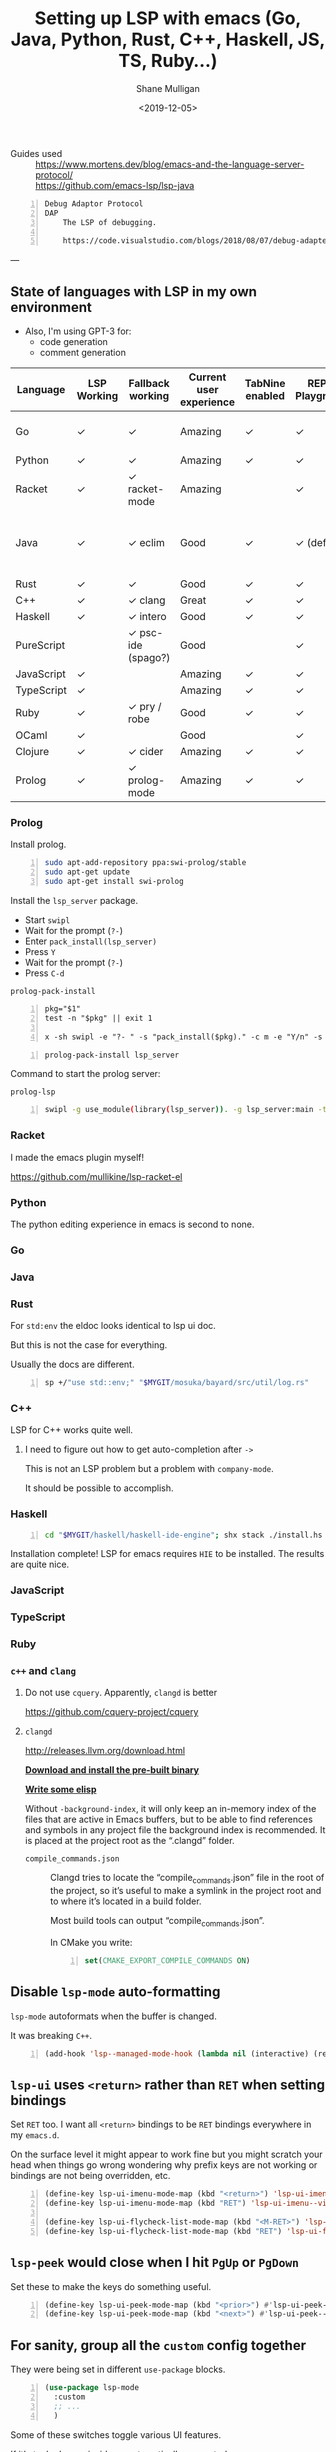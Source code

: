 #+LATEX_HEADER: \usepackage[margin=0.5in]{geometry}
#+OPTIONS: toc:nil

#+HUGO_BASE_DIR: /home/shane/var/smulliga/source/git/semiosis/semiosis-hugo
#+HUGO_SECTION: ./posts

#+OPTIONS: tex:t

#+TITLE: Setting up LSP with emacs (Go, Java, Python, Rust, C++, Haskell, JS, TS, Ruby...)
#+DATE: <2019-12-05>
#+AUTHOR: Shane Mulligan
#+KEYWORDS: emacs LSP cpp rust python tooling hydra

# #+DATE: <2019-10-30>

+ Guides used :: https://www.mortens.dev/blog/emacs-and-the-language-server-protocol/ \\
  https://github.com/emacs-lsp/lsp-java

#+BEGIN_SRC text -n :async :results verbatim code
  Debug Adaptor Protocol
  DAP
      The LSP of debugging.
  
      https://code.visualstudio.com/blogs/2018/08/07/debug-adapter-protocol-website
#+END_SRC

---

** State of languages with LSP in my own environment
- Also, I'm using GPT-3 for:
  - code generation
  - comment generation

| Language   | LSP Working | Fallback working   | Current user experience | TabNine enabled | REPL / Playground | DAP (debug) Working | Static analysis | Complaints                               | Custom LSP improvements                                    |
|------------+-------------+--------------------+-------------------------+-----------------+-------------------+---------------------+-----------------+------------------------------------------+------------------------------------------------------------|
| Go         | ✓           | ✓                  | Amazing                 | ✓               | ✓                 |                     | ✓               | Go toolchain changes too quickly         |                                                            |
| Python     | ✓           | ✓                  | Amazing                 | ✓               | ✓                 | ✓                   | ✓               |                                          |                                                            |
| Racket     | ✓           | ✓ racket-mode      | Amazing                 |                 | ✓                 |                     | ✓               |                                          |                                                            |
| Java       | ✓           | ✓ eclim            | Good                    | ✓               | ✓ (default)       | ✓                   | ✓               | A little slow. Documentation doesn't fit | Capture documentation from eldoc. Full edit on doc buffer. |
| Rust       | ✓           | ✓                  | Good                    | ✓               | ✓                 |                     | ✓               |                                          |                                                            |
| C++        | ✓           | ✓ clang            | Great                   | ✓               | ✓                 |                     | ✓               |                                          |                                                            |
| Haskell    | ✓           | ✓ intero           | Good                    | ✓               | ✓                 |                     | ✓               |                                          |                                                            |
| PureScript |             | ✓ psc-ide (spago?) | Good                    |                 | ✓                 |                     |                 |                                          |                                                            |
| JavaScript | ✓           |                    | Amazing                 | ✓               | ✓                 |                     |                 |                                          |                                                            |
| TypeScript | ✓           |                    | Amazing                 | ✓               | ✓                 |                     |                 |                                          |                                                            |
| Ruby       | ✓           | ✓ pry / robe       | Good                    | ✓               | ✓                 |                     | ✓               |                                          |                                                            |
| OCaml      | ✓           |                    | Good                    |                 | ✓                 |                     | ✓               |                                          |                                                            |
| Clojure    | ✓           | ✓ cider            | Amazing                 | ✓               | ✓                 |                     | ✓               |                                          |                                                            |
| Prolog     | ✓           | ✓ prolog-mode      | Amazing                 | ✓               | ✓                 |                     | ✓               |                                          |                                                            |

*** Prolog
Install prolog.

#+BEGIN_SRC bash -n :i bash :async :results verbatim code
  sudo apt-add-repository ppa:swi-prolog/stable
  sudo apt-get update
  sudo apt-get install swi-prolog
#+END_SRC

Install the =lsp_server= package.

- Start =swipl=
- Wait for the prompt (=?-=)
- Enter =pack_install(lsp_server)=
- Press =Y=
- Wait for the prompt (=?-=)
- Press =C-d=

=prolog-pack-install=
#+BEGIN_SRC bnf -n :async :results verbatim code
  pkg="$1"
  test -n "$pkg" || exit 1
  
  x -sh swipl -e "?- " -s "pack_install($pkg)." -c m -e "Y/n" -s Y -e "Create directory" -c m -e "?- " -c d -i
#+END_SRC

#+BEGIN_SRC bash -n :i bash :async :results verbatim code
  prolog-pack-install lsp_server
#+END_SRC

Command to start the prolog server:

=prolog-lsp=
#+BEGIN_SRC bash -n :i bash :async :results verbatim code
  swipl -g use_module(library(lsp_server)). -g lsp_server:main -t halt -- stdio
#+END_SRC

*** Racket
I made the emacs plugin myself!

https://github.com/mullikine/lsp-racket-el

#+BEGIN_EXPORT html
<a title="asciinema recording" href="https://asciinema.org/a/y3PaPaOClZEBcUZA3XScNtXPL" target="_blank"><img alt="asciinema recording" src="https://asciinema.org/a/y3PaPaOClZEBcUZA3XScNtXPL.svg" /></a>
#+END_EXPORT

*** Python
The python editing experience in emacs is second to none.

#+BEGIN_EXPORT html
<a title="asciinema recording" href="https://asciinema.org/a/0dgW1uTEap2ROGDvEsjlXwi3J" target="_blank"><img alt="asciinema recording" src="https://asciinema.org/a/0dgW1uTEap2ROGDvEsjlXwi3J.svg" /></a>
#+END_EXPORT

*** Go
#+BEGIN_EXPORT html
<a title="asciinema recording" href="https://asciinema.org/a/LE7erREtVHLMaI0cCKNOj1h5c" target="_blank"><img alt="asciinema recording" src="https://asciinema.org/a/LE7erREtVHLMaI0cCKNOj1h5c.svg" /></a>
#+END_EXPORT

*** Java
#+BEGIN_EXPORT html
<a title="asciinema recording" href="https://asciinema.org/a/i89DxN0P786IvjFpWwLXjodpz" target="_blank"><img alt="asciinema recording" src="https://asciinema.org/a/i89DxN0P786IvjFpWwLXjodpz.svg" /></a>
#+END_EXPORT

*** Rust
For =std:env= the eldoc looks identical to lsp
ui doc.

But this is not the case for everything.

Usually the docs are different.

#+BEGIN_SRC sh -n :sph bash :async :results none
  sp +/"use std::env;" "$MYGIT/mosuka/bayard/src/util/log.rs"
#+END_SRC

#+BEGIN_EXPORT html
<a title="asciinema recording" href="https://asciinema.org/a/0jXz47NyBa7TdmVVe9kb9oPIL" target="_blank"><img alt="asciinema recording" src="https://asciinema.org/a/0jXz47NyBa7TdmVVe9kb9oPIL.svg" /></a>
#+END_EXPORT

*** C++
LSP for C++ works quite well.

#+BEGIN_EXPORT html
<a title="asciinema recording" href="https://asciinema.org/a/ALx6GoyRapW0MrHZbvU9M8z95" target="_blank"><img alt="asciinema recording" src="https://asciinema.org/a/ALx6GoyRapW0MrHZbvU9M8z95.svg" /></a>
#+END_EXPORT

**** I need to figure out how to get auto-completion after =->=
This is not an LSP problem but a problem with =company-mode=.

It should be possible to accomplish.

*** Haskell
#+BEGIN_SRC sh -n :sps bash :async :results none
  cd "$MYGIT/haskell/haskell-ide-engine"; shx stack ./install.hs hie-8.6.4
#+END_SRC

Installation complete! LSP for emacs requires
=HIE= to be installed. The results are quite
nice.

#+BEGIN_EXPORT html
<a title="asciinema recording" href="https://asciinema.org/a/StPWXED28BqyYZo2f5plXEmQr" target="_blank"><img alt="asciinema recording" src="https://asciinema.org/a/StPWXED28BqyYZo2f5plXEmQr.svg" /></a>
#+END_EXPORT

*** JavaScript
#+BEGIN_EXPORT html
<a title="asciinema recording" href="https://asciinema.org/a/Kur7UOJ881rOioWCNRRCzlVY2" target="_blank"><img alt="asciinema recording" src="https://asciinema.org/a/Kur7UOJ881rOioWCNRRCzlVY2.svg" /></a>
#+END_EXPORT

*** TypeScript
#+BEGIN_EXPORT html
<a title="asciinema recording" href="https://asciinema.org/a/WKUsKTPwUjQvByaytrb3dox4M" target="_blank"><img alt="asciinema recording" src="https://asciinema.org/a/WKUsKTPwUjQvByaytrb3dox4M.svg" /></a>
#+END_EXPORT

*** Ruby
#+BEGIN_EXPORT html
<a title="asciinema recording" href="https://asciinema.org/a/WkFmVTqUu5gn2T07VT6Qo8w9m" target="_blank"><img alt="asciinema recording" src="https://asciinema.org/a/WkFmVTqUu5gn2T07VT6Qo8w9m.svg" /></a>
#+END_EXPORT

*** =c++= and =clang=
**** Do not use =cquery=. Apparently, =clangd= is better
https://github.com/cquery-project/cquery

**** =clangd=
http://releases.llvm.org/download.html

_*Download and install the pre-built binary*_

_*Write some elisp*_

Without =-background-index=, it will only keep
an in-memory index of the files that are
active in Emacs buffers, but to be able to
find references and symbols in any project
file the background index is recommended. It
is placed at the project root as the “.clangd”
folder.

+ =compile_commands.json= :: Clangd tries to locate the
    “compile_commands.json” file in the root of
    the project, so it’s useful to make a symlink in the
    project root and to where it’s located in
    a build folder.
    
    Most build tools can output
    “compile_commands.json”.
    
    In CMake you write:
    
    #+BEGIN_SRC cmake -n :async :results verbatim code
      set(CMAKE_EXPORT_COMPILE_COMMANDS ON)
    #+END_SRC

** Disable =lsp-mode= auto-formatting
=lsp-mode= autoformats when the buffer is changed.

It was breaking =C++=.

#+BEGIN_SRC emacs-lisp -n :async :results verbatim code
  (add-hook 'lsp--managed-mode-hook (lambda nil (interactive) (remove-hook 'post-self-insert-hook 'lsp--on-self-insert t)))
#+END_SRC

** =lsp-ui= uses =<return>= rather than =RET= when setting bindings
Set =RET= too. I want all =<return>= bindings
to be =RET= bindings everywhere in my
=emacs.d=.

On the surface level it might appear to work
fine but you might scratch your head when
things go wrong wondering why prefix keys are
not working or bindings are not being
overridden, etc.

#+BEGIN_SRC emacs-lisp -n :async :results verbatim code
  (define-key lsp-ui-imenu-mode-map (kbd "<return>") 'lsp-ui-imenu--view)
  (define-key lsp-ui-imenu-mode-map (kbd "RET") 'lsp-ui-imenu--view)
  
  (define-key lsp-ui-flycheck-list-mode-map (kbd "<M-RET>") 'lsp-ui-flycheck-list--visit)
  (define-key lsp-ui-flycheck-list-mode-map (kbd "RET") 'lsp-ui-flycheck-list--view)
#+END_SRC

** =lsp-peek= would close when I hit =PgUp= or =PgDown=
Set these to make the keys do something useful.

#+BEGIN_SRC emacs-lisp -n :async :results verbatim code
  (define-key lsp-ui-peek-mode-map (kbd "<prior>") #'lsp-ui-peek--select-prev-file)
  (define-key lsp-ui-peek-mode-map (kbd "<next>") #'lsp-ui-peek--select-next-file)
#+END_SRC

** For sanity, group all the =custom= config together
They were being set in different =use-package= blocks.

#+BEGIN_SRC emacs-lisp -n :async :results verbatim code
  (use-package lsp-mode
    :custom
    ;; ...
    )
#+END_SRC

Some of these switches toggle various UI
features.

If it's tucked away inside
an automatically generated =custom-set-
variables= somewhere, this could be confusing.

#+BEGIN_SRC emacs-lisp -n :async :results verbatim code
  (custom-set-variables
   ;; debug
   '(lsp-print-io t)
   '(lsp-trace t)
   '(lsp-print-performance t)
  
   ;; general
   '(lsp-auto-guess-root t)
   '(lsp-document-sync-method 'incremental) ;; none, full, incremental, or nil
   '(lsp-response-timeout 10)
  
   ;; (lsp-prefer-flymake t)
   '(lsp-prefer-flymake nil) ;; t(flymake), nil(lsp-ui), or :none
   ;; flymake is shit. do not use it
  
   ;; go-client
   '(lsp-clients-go-server-args '("--cache-style=always" "--diagnostics-style=onsave" "--format-style=goimports"))
  
   '(company-lsp-cache-candidates t) ;; auto, t(always using a cache), or nil
   '(company-lsp-async t)
   '(company-lsp-enable-recompletion t)
   '(company-lsp-enable-snippet t)
  
                                          ;top right docs
   '(lsp-ui-doc-enable t)
   '(lsp-ui-doc-header t)
   '(lsp-ui-doc-include-signature t)
   '(lsp-ui-doc-max-height 30)
   '(lsp-ui-doc-max-width 120)
   '(lsp-ui-doc-position (quote at-point))
   '(lsp-ui-doc-use-childframe t)
   
   ;; If this is true then you can't see the docs in terminal
   '(lsp-ui-doc-use-webkit nil)
   '(lsp-ui-flycheck-enable t)
   
   '(lsp-ui-imenu-enable t)
   '(lsp-ui-imenu-kind-position (quote top))
   '(lsp-ui-peek-enable t)
  
   '(lsp-ui-peek-fontify 'on-demand) ;; never, on-demand, or always
   '(lsp-ui-peek-list-width 50)
   '(lsp-ui-peek-peek-height 20)
   '(lsp-ui-sideline-code-actions-prefix "" t)
  
                                          ;inline right flush docs
   '(lsp-ui-sideline-enable t)
  
   '(lsp-ui-sideline-ignore-duplicate t)
   '(lsp-ui-sideline-show-code-actions t)
   '(lsp-ui-sideline-show-diagnostics t)
   '(lsp-ui-sideline-show-hover t)
   '(lsp-ui-sideline-show-symbol t))
#+END_SRC

** =handle.el=
If you want to use =handle.el= then do something like this.

#+BEGIN_SRC emacs-lisp -n :async :results verbatim code
  (define-key prog-mode-map (kbd "M-=") 'handle-repls)
  (define-key prog-mode-map (kbd "M-)") 'handle-assignments)
  (define-key prog-mode-map (kbd "M-*") 'handle-references)
  (define-key prog-mode-map (kbd "M-^") 'handle-errors)
  ;; This is reserved
  (define-key prog-mode-map (kbd "M-+") nil)
  (define-key prog-mode-map (kbd "M-_") nil)
  (define-key prog-mode-map (kbd "M-9") 'handle-docs)
  (define-key prog-mode-map (kbd "M-.") 'handle-godef)

  (define-key prog-mode-map (kbd "M-p") 'handle-prevdef)
  (define-key prog-mode-map (kbd "M-n") 'handle-nextdef)

  (define-key prog-mode-map (kbd "M-P") 'handle-preverr)
  (define-key prog-mode-map (kbd "M-N") 'handle-nexterr)

  (define-key prog-mode-map (kbd "M-l M-j M-w") 'handle-spellcorrect)
#+END_SRC

#+BEGIN_SRC emacs-lisp -n :async :results verbatim code
  (handle '(prog-mode)
          :complete '(indent-for-tab-command)
          :repls '()
          :formatters '(lsp-format-buffer)
          :docs '(
                  ;; lsp-ui-doc-show
                  my/doc-thing-at-point)
          :docsearch '(my/doc-ask)
          :godec '(lsp-find-declaration)
          :godef '(lsp-find-definition
                   xref-find-definitions
                   helm-gtags-dwim)
          :nextdef '(my-prog-next-def)
          :prevdef '(my-prog-prev-def)
          :nexterr '(flycheck-next-error)
          :preverr '(flycheck-previous-error)
          ;; select from multiple
          :errors '(lsp-ui-flycheck-list)
          :assignments '()
          :references '(lsp-ui-peek-find-references)
          :definitions '(lsp-ui-peek-find-definitions)
          :implementations '(lsp-ui-peek-find-implementation))
#+END_SRC

** Common lisp
LSP is insufficient to support SLIME-like
levels of interaction.

** Latest config (=2021=)
Pick out what you want.

#+BEGIN_SRC emacs-lisp -n :async :results verbatim code
  ; https://vxlabs.com/2018/06/08/python-language-server-with-emacs-and-lsp-mode/
  
  ;; ;; This really helps with lsp-mode
  ;; ;; But I have enabled it only for certain modes
  ;; (electric-pair-mode 1)
  
  ;; gopls is the official go language server
  
  ;; (defvar my-disable-lsp nil)
  
  (custom-set-variables
   ;; debug
   '(lsp-print-io t)
   '(lsp-trace t)
   '(lsp-print-performance t)
  
   ;; general
   '(lsp-auto-guess-root t)
   '(lsp-document-sync-method 'incremental) ;; none, full, incremental, or nil
   '(lsp-response-timeout 10)
  
   ;; (lsp-prefer-flymake t)
   '(lsp-prefer-flymake nil) ;; t(flymake), nil(lsp-ui), or :none
   ;; flymake is shit. do not use it
  
   ;; go-client
   ;; '(lsp-clients-go-server-args '("--cache-style=always" "--diagnostics-style=onsave" "--format-style=goimports"))
  
   '(company-lsp-cache-candidates t) ;; auto, t(always using a cache), or nil
   '(company-lsp-async t)
   '(company-lsp-enable-recompletion t)
   '(company-lsp-enable-snippet t)
   ;; '(lsp-clients-go-server-args '("--cache-style=always" "--diagnostics-style=onsave" "--format-style=goimports"))
   '(lsp-document-sync-method (quote incremental))
  
                                          ;top right docs
   '(lsp-ui-doc-enable t)
   '(lsp-ui-doc-header t)
   '(lsp-ui-doc-include-signature t)
   '(lsp-ui-doc-max-height 30)
   '(lsp-ui-doc-max-width 120)
   '(lsp-ui-doc-position (quote at-point))
   '(lsp-ui-doc-use-childframe t)
  
   ;; If this is true then you can't see the docs in terminal
   '(lsp-ui-doc-use-webkit nil)
   '(lsp-ui-flycheck-enable t)
  
   '(lsp-ui-imenu-enable t)
   '(lsp-ui-imenu-kind-position (quote top))
   '(lsp-ui-peek-enable t)
  
   '(lsp-ui-peek-fontify 'on-demand) ;; never, on-demand, or always
   '(lsp-ui-peek-list-width 50)
   '(lsp-ui-peek-peek-height 20)
   '(lsp-ui-sideline-code-actions-prefix "" t)
  
                                          ;inline right flush docs
   '(lsp-ui-sideline-enable t)
  
   '(lsp-ui-sideline-ignore-duplicate t)
   '(lsp-ui-sideline-show-code-actions t)
   '(lsp-ui-sideline-show-diagnostics t)
   '(lsp-ui-sideline-show-hover t)
   '(lsp-ui-sideline-show-symbol t))
  
  
  
  (require 'lsp-mode)
  (require 'my-lsp-clients)
  
  
  
  (require 'el-patch)
  (el-patch-feature lsp-mode)
  (el-patch-defun lsp (&optional arg)
    "Entry point for the server startup.
  When ARG is t the lsp mode will start new language server even if
  there is language server which can handle current language. When
  ARG is nil current file will be opened in multi folder language
  server if there is such. When `lsp' is called with prefix
  argument ask the user to select which language server to start."
    (interactive "P")
  
    (lsp--require-packages)
  
    (when (buffer-file-name)
      (let (clients
            (matching-clients (lsp--filter-clients
                               (-andfn #'lsp--matching-clients?
                                       #'lsp--server-binary-present?))))
        (cond
         (matching-clients
          (when (setq lsp--buffer-workspaces
                      (or (and
                           ;; Don't open as library file if file is part of a project.
                           (not (lsp-find-session-folder (lsp-session) (buffer-file-name)))
                           (lsp--try-open-in-library-workspace))
                          (lsp--try-project-root-workspaces (equal arg '(4))
                                                            (and arg (not (equal arg 1))))))
            (lsp-mode 1)
            (when lsp-auto-configure (lsp--auto-configure))
            (setq lsp-buffer-uri (lsp--buffer-uri))
            (lsp--info "Connected to %s."
                       (apply 'concat (--map (format "[%s]" (lsp--workspace-print it))
                                             lsp--buffer-workspaces)))))
         ;; look for servers which are currently being downloaded.
         ((setq clients (lsp--filter-clients (-andfn #'lsp--matching-clients?
                                                     #'lsp--client-download-in-progress?)))
          (lsp--info "There are language server(%s) installation in progress.
  The server(s) will be started in the buffer when it has finished."
                     (-map #'lsp--client-server-id clients))
          (seq-do (lambda (client)
                    (cl-pushnew (current-buffer) (lsp--client-buffers client)))
                  clients))
         ;; look for servers to install
         ((setq clients (lsp--filter-clients (-andfn #'lsp--matching-clients?
                                                     #'lsp--client-download-server-fn
                                                     (-not #'lsp--client-download-in-progress?))))
          (let ((client (lsp--completing-read
                         (concat "Unable to find installed server supporting this file. "
                                 "The following servers could be installed automatically: ")
                         clients
                         (-compose #'symbol-name #'lsp--client-server-id)
                         nil
                         t)))
            (cl-pushnew (current-buffer) (lsp--client-buffers client))
            (lsp--install-server-internal client)))
         ;; no clients present
         ((setq clients (unless matching-clients
                          (lsp--filter-clients (-andfn #'lsp--matching-clients?
                                                       (-not #'lsp--server-binary-present?)))))
          (lsp--warn "The following servers support current file but do not have automatic installation configuration: %s
  You may find the installation instructions at https://emacs-lsp.github.io/lsp-mode/page/languages.
  (If you have already installed the server check *lsp-log*)."
                     (mapconcat (lambda (client)
                                  (symbol-name (lsp--client-server-id client)))
                                clients
                                " ")))
         ;; no matches
         ((-> #'lsp--matching-clients? lsp--filter-clients not)
          (lsp--error
           (el-patch-swap
             "There are no language servers supporting current mode `%s' registered with `lsp-mode'.
  This issue might be caused by:
  1. The language you are trying to use does not have built-in support in `lsp-mode'. You must install the required support manually. Examples of this are `lsp-java' or `lsp-metals'.
  2. The language server that you expect to run is not configured to run for major mode `%s'. You may check that by checking the `:major-modes' that are passed to `lsp-register-client'.
  3. `lsp-mode' doesn't have any integration for the language behind `%s'. Refer to https://emacs-lsp.github.io/lsp-mode/page/languages and https://langserver.org/ ."
             "No LSP server for current mode")
           major-mode major-mode major-mode))))))
  
  
  
  (defun maybe-lsp ()
    (interactive)
    (cond
     ((and org-src-mode (major-mode-p 'haskell-mode))
      (message "Disabled lsp because i want haskell babel blocks to be fast"))
     ;; ((and org-src-mode (major-mode-p 'c-mode))
     ;;  (message "Disabled lsp because I need to set up ccls again"))
     ((string-match "/emacs-mirror/.*\\.c$" (or (get-path-nocreate) ""))
      (message "Disabled lsp because i haven't got it going for emacs source C code yet"))
     (t (call-interactively 'lsp))))
  
  (use-package lsp-mode
    :ensure t
    :commands lsp-register-client
    :init (setq lsp-gopls-server-args '("--debug=localhost:6060"))
    :config
    (setq lsp-prefer-flymake :none)
    (lsp-register-custom-settings
     '(("gopls.completeUnimported" t t))))
  
                                          ;(use-package lsp-mode
                                          ; has to not fail when emacs 24
  (my/with 'lsp-mode
           ;; Definitely do not want this -- it's very outdated
           ;; I blacklisted it
           ;; /home/shane/var/smulliga/source/git/config/emacs/config/my-package-blacklist.el
           ;; lsp-mode now provides lsp-go so I can't blacklist it like this
           ;; anymore.
           ;; (require 'lsp-go)
  
           (setq lsp-gopls-staticcheck t)
           (setq lsp-eldoc-render-all t)
           (setq lsp-gopls-complete-unimported t)
  
           ;; (setq lsp-gopls-staticcheck t)
  
           ;; Make this nil so I don't get duplication on the ui-doc
           ;; This was a problem especially in python
           ;; (setq lsp-eldoc-render-all nil)
  
           ;; (setq lsp-gopls-complete-unimported t)
  
           (use-package lsp-ui
             :ensure t
             ;; :demand t
             :config
             (setq lsp-ui-sideline-ignore-duplicate t)
             (add-hook 'lsp-mode-hook 'lsp-ui-mode)
             (require 'lsp-ui-imenu))
  
           (add-hook 'lsp-after-open-hook 'lsp-enable-imenu)
           ;; get lsp-python-enable defined
           ;; NB: use either projectile-project-root or ffip-get-project-root-directory
           ;;     or any other function that can be used to find the root directory of a project
  
           ;; deprecated
           ;; (lsp-define-stdio-client lsp-python "python"
           ;;                          #'projectile-project-root
           ;;                          '("pyls"))
           ;; this is the new way. but it's automatic now
           ;;(lsp-register-client
           ;; (make-lsp-client :new-connection (lsp-stdio-connection "pyls")
           ;;                  :major-modes '(python-mode)
           ;;                  :server-id 'pyls))
  
           ;; make sure this is activated when python-mode is activated
           ;; lsp-python-enable is created by macro above
  
           ;; ;; Is it built-in now?
           ;; (add-hook 'python-mode-hook
           ;;           (lambda ()
           ;;             (lsp-python-enable)))
  
           (use-package lsp-mode
             :ensure t
             :commands (lsp lsp-deferred)
             :hook (go-mode . lsp-deferred))
  
  
           (remove-hook 'before-save-hook 'gofmt-before-save)
           (defun lsp-go-install-save-hooks ()
             (add-hook 'before-save-hook #'lsp-format-buffer t t)
             (add-hook 'before-save-hook #'lsp-organize-imports t t))
           (add-hook 'go-mode-hook #'lsp-go-install-save-hooks)
  
           (require 'lsp-haskell)
  
  
                                          ; (setq lsp-haskell-process-path-hie "hie-wrapper")
  
           (use-package lsp-haskell
             :ensure t
             :config
             (setq lsp-haskell-process-path-hie "haskell-language-server-wrapper")
             ;; Comment/uncomment this line to see interactions between lsp client/server.
             ;;(setq lsp-log-io t)
             )
  
  
           (progn
             (require 'julia-mode)
             ;; (push "/path/to/lsp-julia" load-path)
             (require 'lsp-julia)
             (require 'lsp-mode)
             ;; Configure lsp + julia
             (add-hook 'julia-mode-hook #'lsp-mode)
             (add-hook 'julia-mode-hook #'lsp))
  
  
  
           (require 'lsp-racket)
           ;; (add-hook 'racket-mode-hook #'lsp-racket-enable)
  
  
           (use-package lsp-mode
             ;; :demand t
             :config
             (add-hook 'c++-mode-hook #'lsp)
             ;; I can't keep it on because when projects dont work, its super annoying
             ;; (remove-hook 'c++-mode-hook #'lsp)
  
             ;; ccls is uninstallable on ubuntu16
             ;; https://repology.org/project/ccls/versions
             ;; I have tried. I need ubuntu20
             ;; (remove-hook 'c-mode-hook #'lsp)
             ;; I did it
             ;; (add-hook 'c-mode-hook #'lsp)
             (add-hook 'c-mode-hook #'maybe-lsp)
             (add-hook 'python-mode-hook #'lsp)
             ;; Just install this manually and then it will work
             ;; https://github.com/richterger/Perl-LanguageServer
             (add-hook 'perl-mode-hook #'lsp)
             (add-hook 'dockerfile-mode-hook #'lsp)
             (add-hook 'java-mode-hook #'lsp)
             (add-hook 'kotlin-mode-hook #'lsp)
             (add-hook 'yaml-mode-hook #'lsp)
             (add-hook 'sql-mode-hook #'lsp)
             (add-hook 'php-mode-hook #'lsp)
             (add-hook 'clojure-mode-hook #'lsp)
             ;; (remove-hook 'clojure-mode-hook #'lsp)
             (add-hook 'julia-mode-hook #'lsp)
             (add-hook 'ess-julia-mode-hook #'lsp)
             (add-hook 'go-mode-hook #'lsp)
             (add-hook 'cmake-mode-hook #'lsp)
             (add-hook 'ruby-mode-hook #'lsp)
             (add-hook 'gitlab-ci-mode-hook #'lsp)
  
             ;; this seems to be broken
             ;; (add-hook 'dockerfile-mode-hook #'lsp)
  
             (add-hook 'sh-mode-hook #'lsp)
             (add-hook 'rust-mode-hook #'lsp)
             (add-hook 'vimrc-mode-hook #'lsp)
             (add-hook 'racket-mode-hook #'lsp)
             ;; (remove-hook 'racket-mode-hook #'lsp)
             (add-hook 'rustic-mode-hook #'lsp)
             (add-hook 'nix-mode-hook #'lsp)
  ;;;  prolog-pack-install lsp_server
             ;; build-swi-ls
             (add-hook 'prolog-mode-hook #'lsp)
             (add-hook 'js-mode-hook #'lsp)
             (add-hook 'typescript-mode-hook #'lsp)
             ;; (add-hook 'haskell-mode-hook #'lsp)
             (add-hook 'haskell-mode-hook #'maybe-lsp)
             ;; (remove-hook 'haskell-mode-hook #'lsp)
             (add-hook 'purescript-mode-hook #'lsp)
             ;; (remove-hook 'haskell-mode-hook #'lsp)
             )
  
           ;; (use-package lsp-mode
           ;;   :ensure t
           ;;   :hook ((clojure-mode . lsp)
           ;;          (clojurec-mode . lsp)
           ;;          (clojurescript-mode . lsp))
           ;;   :config
           ;;   ;; add paths to your local installation of project mgmt tools, like lein
           ;;   (setenv "PATH" (concat
           ;;                   "/usr/local/bin" path-separator
           ;;                   (getenv "PATH")))
           ;;   (dolist (m '(clojure-mode
           ;;                clojurec-mode
           ;;                clojurescript-mode
           ;;                clojurex-mode))
           ;;     (add-to-list 'lsp-language-id-configuration `(,m . "clojure")))
           ;;   (setq lsp-enable-indentation nil
           ;;         lsp-clojure-server-command '("bash" "-c" "clojure-lsp")))
  
  
           ;; These modes are "clojure"
           (dolist (m '(clojure-mode
                        clojurec-mode
                        clojurescript-mode
                        clojurex-mode))
             (add-to-list 'lsp-language-id-configuration `(,m . "clojure")))
  
           (require 'lsp-clojure)
           (setq lsp-enable-indentation nil
                 lsp-clojure-server-command '("bash" "-c" "clojure-lsp"))
  
           (require 'ccls)
           ;; (setq ccls-executable "/usr/local/bin/ccls")
           (setq ccls-executable "/home/shane/scripts/ccls")
  
  
  
           ;; This might be outdated now
           ;; (use-package company-lsp
           ;;   :config
           ;;   (push 'company-lsp company-backends))
  
  
           (use-package lsp-ui-peek
             :config)
  
           ;; NB: only required if you prefer flake8 instead of the default
           ;; send pyls config via lsp-after-initialize-hook -- harmless for
           ;; other servers due to pyls key, but would prefer only sending this
           ;; when pyls gets initialised (:initialize function in
           ;; lsp-define-stdio-client is invoked too early (before server
           ;; start)) -- cpbotha
           (defun lsp-set-cfg ()
             (let ((lsp-cfg `(:pyls (:configurationSources ("flake8")))))
               ;; TODO: check lsp--cur-workspace here to decide per server / project
               (lsp--set-configuration lsp-cfg)))
  
           ;; (add-hook 'lsp-after-initialize-hook 'lsp-set-cfg)
           ;; (remove-hook 'lsp-after-initialize-hook 'lsp-set-cfg)
  
  
           ;; https://www.mortens.dev/blog/emacs-and-the-language-server-protocol/
           (use-package lsp-mode
             :config
             ;; `-background-index' requires clangd v8+!
             (setq lsp-clients-clangd-args '("-j=4" "-background-index" "-log=error"))
  
             ;; ..
             )
  
           ;; (defun lsp-ui-doc--callback (hover bounds buffer)
           ;;            "Process the received documentation.
           ;; HOVER is the doc returned by the LS.
           ;; BOUNDS are points of the symbol that have been requested.
           ;; BUFFER is the buffer where the request has been made.")
           )
  
  ;; rust
  ;; This solved all rust lsp problems
  (progn
  
    (require 'lsp-mode) ;; language server protocol
    (with-eval-after-load 'lsp-mode
      (add-hook 'rust-mode-hook #'lsp))
    ;; (add-hook 'rust-mode-hook #'flycheck-mode))
  
    ;; excessive UI feedback for light reading between coding
    (require 'lsp-ui)
    (with-eval-after-load 'lsp-ui
      (add-hook 'lsp-mode-hook 'lsp-ui-mode))
  
    ;; autocompletions for lsp (available with melpa enabled)
    ;; (require 'company-lsp)
    ;; (push 'company-lsp company-backends)
  
    ;; tell company to complete on tabs instead of sitting there like a moron
    (require 'rust-mode)
    (define-key rust-mode-map (kbd "TAB") #'company-indent-or-complete-common))
  
    (use-package lsp-mode
      :hook
      ((go-mode c-mode c++-mode) . lsp)
      :bind
      (:map lsp-mode-map
            ("C-c r" . lsp-rename))
      :config
  
      ;; (require 'lsp-clients)
  
      ;; LSP UI tools
      (use-package lsp-ui
        :preface
        (defun ladicle/toggle-lsp-ui-doc ()
          (interactive)
          (if lsp-ui-doc-mode
              (progn
                (lsp-ui-doc-mode -1)
                (lsp-ui-doc--hide-frame))
            (lsp-ui-doc-mode 1)))
        :bind
        (:map lsp-mode-map
              ("C-c C-r" . lsp-ui-peek-find-references)
              ("C-c C-j" . lsp-ui-peek-find-definitions)
              ("C-c i" . lsp-ui-peek-find-implementation)
              ("C-c m" . lsp-ui-imenu)
              ("C-c s" . lsp-ui-sideline-mode)
              ("C-c d" . ladicle/toggle-lsp-ui-doc))
        :hook
        (lsp-mode . lsp-ui-mode))
  
      ;; (lsp-register-client
      ;;  (make-lsp-client :new-connection (lsp-stdio-connection
      ;;                                    (lambda () (cons "bingo"
      ;;                                                     lsp-clients-go-server-args)))
      ;;                   :major-modes '(go-mode)
      ;;                   :priority 2
      ;;                   :initialization-options 'lsp-clients-go--make-init-options
      ;;                   :server-id 'go-bingo
      ;;                   :library-folders-fn (lambda (_workspace)
      ;;                                         lsp-clients-go-library-directories)))
  
      ;; DAP
      (use-package dap-mode
        :custom
        (dap-go-debug-program `("node" "~/.extensions/go/out/src/debugAdapter/goDebug.js"))
        :config
        (dap-mode 1)
        (require 'dap-hydra)
        (require 'dap-gdb-lldb) ; download and expand lldb-vscode to the =~/.extensions/webfreak.debug=
        (require 'dap-go) ; download and expand vscode-go-extenstion to the =~/.extensions/go=
        (use-package dap-ui
          :ensure nil
          :config
          (dap-ui-mode 1)))
  
      ;; Lsp completion
      ;; (use-package company-lsp)
      )
  
    ;; FAQ -- [[https://github.com/emacs-lsp/lsp-java][GitHub - emacs-lsp/lsp-java]]
    ;; LSP Java is showing to many debug messages, how to stop that? Add the
    ;; following configuration.
    (setq lsp-inhibit-message t)
  
  
    ;; (lsp--on-self-insert t)
  
  (defun my-lsp--managed-mode-hook-body ()
    (interactive)
    (remove-hook 'post-self-insert-hook 'lsp--on-self-insert t)
    (setq-local indent-region-function (function handle-formatters)))
  
  
  ;; But how do I remove it for all lsp buffers?
  ;; (remove-hook 'post-self-insert-hook 'lsp--on-self-insert)
  ;; (remove-hook 'post-self-insert-hook 'lsp--on-self-insert t)
  (add-hook 'lsp--managed-mode-hook #'my-lsp--managed-mode-hook-body)
  
    ;; (remove-hook 'lsp--managed-mode-hook (lm (remove-hook 'post-self-insert-hook 'lsp--on-self-insert t)))
  
  
  (defun lsp-ui-flycheck-list ()
    "List all the diagnostics in the whole workspace."
    (interactive)
    (let ((buffer (get-buffer-create "*lsp-diagnostics*"))
          (workspace lsp--cur-workspace)
          (window (selected-window)))
      (with-current-buffer buffer
        (lsp-ui-flycheck-list--update window workspace))
      (add-hook 'lsp-after-diagnostics-hook 'lsp-ui-flycheck-list--refresh nil t)
      (setq lsp-ui-flycheck-list--buffer buffer)
      (display-buffer
       buffer)))
  
  
  
  (define-key lsp-ui-imenu-mode-map (kbd "<return>") 'lsp-ui-imenu--view)
  (define-key lsp-ui-imenu-mode-map (kbd "RET") 'lsp-ui-imenu--view)
  
  
  (define-key lsp-ui-flycheck-list-mode-map (kbd "<M-RET>") 'lsp-ui-flycheck-list--visit)
  (define-key lsp-ui-flycheck-list-mode-map (kbd "RET") 'lsp-ui-flycheck-list--view)
  
  
  (define-key lsp-ui-peek-mode-map (kbd "<prior>") #'lsp-ui-peek--select-prev-file)
  (define-key lsp-ui-peek-mode-map (kbd "<next>") #'lsp-ui-peek--select-next-file)
  
  (require 'helm-lsp)
  
  
  ;; This is extremely slow.
  ;; It may be quite nice, but it's not nice enough. I can't do any programming with it
  ;; I have broken python-language-server (pyls) now, so I have to use this
  ;; pyls wasnt even broken. lsp-mode is broken, i think
  
  ;; the microsoft server a) doesn't free resources
  ;; b)  breaks after reopening a file'
  ;; (use-package lsp-python-ms
  ;;   :ensure t
  ;;   :init (progn (setq lsp-python-ms-auto-install-server t)
  ;;                (setq lsp-python-ms-executable
  ;;                      "/home/shane/scripts/ms-pyls"))
  ;;   :hook (python-mode . (lambda ()
  ;;                          (require 'lsp-python-ms)
  ;;                          (lsp))))
                                          ; or lsp-deferred
  
  
  
  
  
  ;; For some reason this variable doesnt change when I set it
  ;; It only updates when i redefine =dap-python-debug-and-hydra=
  (setq dap-python-executable "python-for-lsp")
  
  
  ;; This must be out of date
  (defun dap-python-debug-and-hydra (&optional cmd pyver)
    (interactive)
    (if cmd
        (progn
          (if pyver
              (sh-notty (concat "cd /home/shane/scripts; ln -sf `which " pyver "` python-for-lsp-sym")))
  
          (let* ((cmdwords (s-split " " cmd))
                 (scriptname (car cmdwords))
                 (args (umn (s-join " " (cdr cmdwords)))))
            (with-current-buffer (find-file (umn scriptname))
              (save-excursion
                (dap-debug `(:type "python" :args ,args :cwd OBnil :target-module nil :request "launch" :name "Python :: Run Configuration")))
              (find-file (umn scriptname)))))
      (progn
        (let ((cbuf (current-buffer)))
          ;; (message "hi")
          (dap-debug `(:type "python" :args "" :cwd nil :target-module nil :request "launch" :name "Python :: Run Configuration"))
          (switch-to-buffer cbuf)))))
  
  
  (define-key lsp-ui-peek-mode-map "j" (kbd "<down>"))
  (define-key lsp-ui-peek-mode-map "k" (kbd "<up>"))
  
  (define-key lsp-ui-peek-mode-map "h" (kbd "<left>"))
  (define-key lsp-ui-peek-mode-map "l" (kbd "<right>"))
  
  ;; my-mode-map overrides this
  (define-key lsp-ui-peek-mode-map (kbd "M-p") (kbd "<left>"))
  (define-key lsp-ui-peek-mode-map (kbd "M-n") (kbd "<right>"))
  
  ;; (defun lsp:marked-string-value
  ;;       (object)
  ;;     (when
  ;;         (ht\? object)
  ;;       (gethash "value" object)))
  ;; (defun lsp:set-marked-string-value
  ;;     (object value)
  ;;   (puthash "value" value object)
  ;;   object)
  
  
  
  ;; This minimises the doc string
  (defun lsp-ui-doc--extract-marked-string (marked-string &optional language)
    "Render the MARKED-STRING with LANGUAGE."
    (string-trim-right
     (let* ((string (if (stringp marked-string)
                        (mnm marked-string)
                      (lsp:markup-content-value marked-string)))
            (with-lang (lsp-marked-string? marked-string))
            (language (or (and with-lang
                               (or (lsp:marked-string-language marked-string)
                                   (lsp:markup-content-kind marked-string)))
                          language))
            (markdown-hr-display-char nil))
       (cond
        (lsp-ui-doc-use-webkit
         (if (and language (not (string= "text" language)))
             (format "```%s\n%s\n```" language string)
           string))
        (t (lsp--render-element (lsp-ui-doc--inline-formatted-string string)))))))
  
  
  ;; This minimises the sideline strings
  (defun lsp-ui-sideline--extract-info (contents)
    "Extract the line to print from CONTENTS.
  CONTENTS can be differents type of values:
  MarkedString | MarkedString[] | MarkupContent (as defined in the LSP).
  We prioritize string with a language (which is probably a type or a
  function signature)."
    (when contents
      (cond
       ((lsp-marked-string? contents)
        (lsp:set-marked-string-value contents (mnm (lsp:marked-string-value contents)))
        contents)
       ((vectorp contents)
        (seq-find (lambda (it) (and (lsp-marked-string? it)
                                    (lsp-get-renderer (lsp:marked-string-language it))))
                  contents))
       ((lsp-markup-content? contents)
        ;; This successfully minimises haskell sideline strings
        (lsp:set-markup-content-value contents (mnm (lsp:markup-content-value contents)))
        contents))))
  
  
  ;; nadvice - proc is the original function, passed in. do not modify
  ;; (defun lsp-ui-peek-find-references-around-advice (proc &rest args)
  ;;   (let ((res (apply proc args)
  ;;              (tvipe "hi")))
  ;;     res)
  
  ;;   ;; (cl-letf (((symbol-function 'sexp-at-point) #'my/thing-at-point))
  ;;   ;;   (let ((res (apply proc args)))
  ;;   ;;     res))
  ;;   )
  ;; (advice-add 'lsp-ui-peek-find-references :around #'lsp-ui-peek-find-references-around-advice)
  ;; (advice-remove 'lsp-ui-peek-find-references #'lsp-ui-peek-find-references-around-advice)
  
  (advice-remove-all-from 'lsp-ui-peek-find-references)
  
  
  (defun lsp-ui-peek--find-xrefs (input method param)
    "Find INPUT references.
  METHOD is ‘references’, ‘definitions’, `implementation` or a custom kind.
  PARAM is the request params."
    (setq lsp-ui-peek--method method)
    (let ((xrefs (lsp-ui-peek--get-references method param)))
      (unless xrefs
        (user-error "Not found for: %s"  input))
      (xref-push-marker-stack)
      (when (featurep 'evil-jumps)
        (lsp-ui-peek--with-evil-jumps (evil-set-jump)))
      (if (and (not lsp-ui-peek-always-show)
               (not (cdr xrefs))
               (= (length (plist-get (car xrefs) :xrefs)) 1))
          (error "Here is the only instance.")
          ;; (let ((x (car (plist-get (car xrefs) :xrefs))))
          ;;   (-if-let (uri (lsp:location-uri x))
          ;;       (-let (((&Range :start (&Position :line :character)) (lsp:location-range x)))
          ;;         (lsp-ui-peek--goto-xref `(:file ,(lsp--uri-to-path uri) :line ,line :column ,character)))
          ;;     (-let (((&Range :start (&Position :line :character)) (or (lsp:location-link-target-selection-range x)
          ;;                                                              (lsp:location-link-target-range x))))
          ;;       (lsp-ui-peek--goto-xref `(:file ,(lsp--uri-to-path (lsp:location-link-target-uri x)) :line ,line :column ,character)))))
          (lsp-ui-peek-mode)
          (lsp-ui-peek--show xrefs))))
  
  
  ;; The threshold didn't work, so I've disabled them
  (setq lsp-enable-file-watchers nil)
  (setq lsp-file-watch-threshold 10)
  
  
  (lsp-defun lsp-ui-doc--callback ((hover &as &Hover? :contents) bounds buffer)
    "Process the received documentation.
  HOVER is the doc returned by the LS.
  BOUNDS are points of the symbol that have been requested.
  BUFFER is the buffer where the request has been made."
    (if
        (not (and
              hover
              (>= (point) (car bounds)) (<= (point) (cdr bounds))
              (eq buffer (current-buffer))))
        (setq contents "-")
      (setq contents (or (-some->>
                          ;; "shane"
                          contents
                          lsp-ui-doc--extract
                          (replace-regexp-in-string "\r" ""))
                         ;; (replace-regexp-in-string "\r" "" (lsp-ui-doc--extract contents))
                         "Cant extract or docs are empty")))
  
    (progn
      (setq lsp-ui-doc--bounds bounds)
      (lsp-ui-doc--display
       (thing-at-point 'symbol t)
       contents))
    ;; (lsp-ui-doc--hide-frame)
    )
  
  
  (defun lsp-ui-doc--extract (contents)
    "Extract the documentation from CONTENTS.
  CONTENTS can be differents type of values:
  MarkedString | MarkedString[] | MarkupContent (as defined in the LSP).
  We don't extract the string that `lps-line' is already displaying."
    ;; (tvipe contents)
    (cond
     ((vectorp contents) ;; MarkedString[]
      (mapconcat 'lsp-ui-doc--extract-marked-string
                 (lsp-ui-doc--filter-marked-string (seq-filter #'identity contents))
                 "\n\n"
                 ;; (propertize "\n\n" 'face '(:height 0.4))
                 ))
     ;; when we get markdown contents, render using emacs gfm-view-mode / markdown-mode
     ((and (lsp-marked-string? contents)
           (lsp:marked-string-language contents))
      (lsp-ui-doc--extract-marked-string (lsp:marked-string-value contents)
                                         (lsp:marked-string-language contents)))
     ((lsp-marked-string? contents) (lsp-ui-doc--extract-marked-string contents))
     ((and (lsp-markup-content? contents)
           (string= (lsp:markup-content-kind contents) lsp/markup-kind-markdown))
      (lsp-ui-doc--extract-marked-string (lsp:markup-content-value contents) lsp/markup-kind-markdown))
     ((and (lsp-markup-content? contents)
           (string= (lsp:markup-content-kind contents) lsp/markup-kind-plain-text))
      (lsp:markup-content-value contents))
     (t
      ;; This makes python work
      contents)))
  
  
  ;; lsp-ui-doc--extract
  ;; TODO Keep markdown
  (defun my-lsp-get-hover-docs ()
    (interactive)
    (let* ((ht (lsp-request "textDocument/hover" (lsp--text-document-position-params)))
           (docs
            (if (hash-table-p ht)
                (lsp-ui-doc--extract (gethash "contents" ht))
              "")))
      (if (and docs (not (string-empty-p docs))) (if (called-interactively-p 'interactive)
                                                     ;; (tvd docs)
                                                     (new-buffer-from-string docs)
                                                   docs)
        (error "No docs"))))
  
  (define-key lsp-mode-map (kbd "s-l 9") 'my-lsp-get-hover-docs)
  (define-key lsp-mode-map (kbd "s-9") 'my-lsp-get-hover-docs)
  (define-key global-map (kbd "s-i") 'lsp-install-server)
  
  
  (setq lsp-enable-on-type-formatting nil)
  
  
  ;; (define-key lsp-ui-imenu-mode-map (kbd "M-n") (kbd "<down>"))
  
  (advice-add 'lsp--document-highlight :around #'ignore-errors-around-advice)
  
  ;; (advice-add 'lsp--build-workspace-configuration-response :around #'ignore-errors-around-advice)
  ;; (advice-remove 'lsp--build-workspace-configuration-response #'ignore-errors-around-advice)
  
  
  (defun lsp-list-all-servers ()
    (mapcar 'car (--map (cons (funcall
                               (-compose #'symbol-name #'lsp--client-server-id) it) it)
                        (or (->> lsp-clients
                                 (ht-values)
                                 (-filter (-andfn
                                           (-orfn (-not #'lsp--server-binary-present?)
                                                  (-const t))
                                           (-not #'lsp--client-download-in-progress?)
                                           #'lsp--client-download-server-fn)))
                            (user-error "There are no servers with automatic installation")))))
  
  
  (defun lsp-get-server-for-install (name)
    (interactive (list (fz (lsp-list-all-servers))))
    (cdr (car (-filter (lambda (sv) (string-equal (car sv) name))
                       (--map (cons (funcall
                                     (-compose #'symbol-name #'lsp--client-server-id) it) it)
                              (or (->> lsp-clients
                                       (ht-values)
                                       (-filter (-andfn
                                                 (-orfn (-not #'lsp--server-binary-present?)
                                                        (-const t))
                                                 (-not #'lsp--client-download-in-progress?)
                                                 #'lsp--client-download-server-fn)))
                                  (user-error "There are no servers with automatic installation")))))))
  
  (defun lsp-install-server-by-name (name)
    (interactive (list (fz (lsp-list-all-servers))))
    (lsp--install-server-internal (lsp-get-server-for-install name)))
  
  
  (defun lsp--sort-completions (completions)
    (lsp-completion--sort-completions completions))
  
  (defun lsp--annotate (item)
    (lsp-completion--annotate item))
  
  (defun lsp--resolve-completion (item)
    (lsp-completion--resolve item))
  
  (defun lsp-install-server-update-advice (proc update)
    (cond
     (update (setq update nil))
     ((not update) (setq update t)))
    (let ((res (apply proc (list update))))
      res))
  (advice-add 'lsp-install-server :around #'lsp-install-server-update-advice)
  ;; (advice-remove 'lsp-install-server #'lsp-install-server-update-advice)
  
  ;; (advice-add 'lsp-install-server :around #'invert-prefix-advice)
  ;; (advice-remove 'lsp-install-server #'invert-prefix-advice)
  
  
  ;; These commands should only be run when lsp is running
  ;; But I may want them here just to look them up
  (define-key global-map (kbd lsp-keymap-prefix) lsp-command-map)
  
  
  
  
  ;; one of these breaks
  (setq lsp-completion-no-cache t)
  (setq lsp-display-inline-image nil)
  ;; (setq lsp-document-sync-method 'incremental)
  (setq lsp-document-sync-method nil)
  ;; (setq lsp-document-sync-method 'full)
  ;; This makes bash look bad with an entire
  (setq lsp-eldoc-render-all nil)
  ;; (setq lsp-eldoc-render-all nil)
  (setq lsp-enable-dap-auto-configure t)
  ;; (setq lsp-enable-file-watchers t)
  (setq lsp-enable-file-watchers nil)
  (setq lsp-enable-folding t)
  (setq lsp-enable-imenu t)
  ;; (setq lsp-enable-indentation nil)
  (setq lsp-enable-indentation t)
  (setq lsp-enable-links t)
  ;; (setq lsp-enable-on-type-formatting nil)
  (setq lsp-enable-on-type-formatting t)
  ;; (setq lsp-enable-semantic-highlighting nil)
  (setq lsp-enable-semantic-highlighting t)
  (setq lsp-enable-snippet t)
  (setq lsp-enable-symbol-highlighting t)
  (setq lsp-enable-text-document-color t)
  (setq lsp-enable-xref t)
  (setq lsp-folding-line-folding-only t)
  ;; nil no limit
  (setq lsp-lens-debounce-interval 0.2)
  (setq lsp-folding-range-limit nil)
  ;; (setq lsp-lens-enable nil)
  (setq lsp-lens-enable t)
  ;; (setq lsp-log-io t)
  (setq lsp-log-io nil)
  ;; (setq lsp-server-trace t)
  (setq lsp-server-trace nil)
  ;; (setq lsp-print-performance t)
  (setq lsp-print-performance nil)
  
  (setq lsp-modeline-code-actions-enable t)
  
  (setq lsp-modeline-code-actions-segments '(count name))
  (setq lsp-headerline-breadcrumb-enable t)
  (setq lsp-headerline-breadcrumb-segments '(path-up-to-project file))
  
  
  (defun lsp-on-change-around-advice (proc &rest args)
    (message "lsp-on-change called with args %S" args)
    (let ((res (apply proc args)))
      (message "lsp-on-change returned %S" res)
      res))
  ;; (advice-add 'lsp-on-change :around #'lsp-on-change-around-advice)
  (advice-remove 'lsp-on-change #'lsp-on-change-around-advice)
  
  
  (require 'lsp-headerline)
  (defun lsp-headerline--arrow-icon ()
    "Build the arrow icon for headerline breadcrumb."
    ;; (if (require 'all-the-icons nil t)
    ;;     (all-the-icons-material "chevron_right"
    ;;                             :face 'lsp-headerline-breadcrumb-separator-face)
    ;;   (propertize "›" 'face 'lsp-headerline-breadcrumb-separator-face))
    (propertize "›" 'face 'lsp-headerline-breadcrumb-separator-face))
  
  ;; I'm not sure why, but it wont overload normally, so do this
  ;; (defun ... (defun does actually work
  ;; (add-hook 'lsp-mode-hook 'define-my-lsp-overridden)
  
  
  (defun dired-lsp-binaries ()
    (interactive)
    (dired lsp-server-install-dir))
  
  
  (defun lsp-ui-peek-find-references (&optional include-declaration extra)
    "Find references to the IDENTIFIER at point."
    (interactive)
  
    ;; (try-deselected-and-maybe-reselect
    ;;  (let ((thing (str2sym (my/thing-at-point))
    ;;               ;; (symbol-at-point)
    ;;               ))
    ;;    (lsp-ui-peek--find-xrefs thing
    ;;                             "textDocument/references"
    ;;                             (append extra (lsp--make-reference-params nil include-declaration)))))
  
    (let ((thing (str2sym (my/thing-at-point)))
          (p (point))
          (m (mark))
          (s (selected-p)))
      (deselect)
      (eval
       `(try
         ;; Try this, otherwise, reselect
         (lsp-ui-peek--find-xrefs ',thing
                                  "textDocument/references"
                                  (append ,extra (lsp--make-reference-params nil ,include-declaration)))
         (progn
           (set-mark ,m)
           (goto-char ,p)
           ,(if s
                '(progn
                   (activate-mark))
              '(progn
                 (deactivate-mark)))
           (error "lsp-ui-peek-find-references failed"))))))
  
  
  
  ;; (defcustom lsp-racket-langserver-command '("racket" "--lib" "racket-langserver")
  ;;   "Command to start the server."
  ;;   :type 'string
  ;;   :package-version '(lsp-mode . "7.1"))
  (defcustom lsp-racket-langserver-command '("racket-langserver")
    "Command to start the server."
    :type 'string
    :package-version '(lsp-mode . "7.1"))
  (setq lsp-racket-langserver-command "racket-langserver")
  
  
  
  ;; This didn't work
  ;; These modes are yaml
  ;; (dolist (m '(yaml-mode
  ;;              gitlab-ci-mode))
  ;;   (add-to-list 'lsp-language-id-configuration `(,m . "yaml")))
  
  
  ;; I needed this
  ;; Yaml
  ;; vim +/"(lsp-register-client" "$EMACSD/packages26/lsp-mode-20200925.18/lsp-yaml.el"
  ;; Added gitlab-ci-mode
  (lsp-register-client
   (make-lsp-client :new-connection (lsp-stdio-connection
                                     (lambda ()
                                       `(,(or (executable-find (cl-first lsp-yaml-server-command))
                                              (lsp-package-path 'yaml-language-server))
                                         ,@(cl-rest lsp-yaml-server-command))))
                    :major-modes '(yaml-mode
                                   gitlab-ci-mode)
                    :priority 0
                    :server-id 'yamlls
                    :initialized-fn (lambda (workspace)
                                      (with-lsp-workspace workspace
                                        (lsp--set-configuration
                                         (lsp-configuration-section "yaml"))))
                    :download-server-fn (lambda (_client callback error-callback _update?)
                                          (lsp-package-ensure 'yaml-language-server
                                                              callback error-callback))))
  
  
  
  (defun lsp--create-default-error-handler-around-advice (proc &rest args)
    (lambda (e) nil)
    ;; (let ((res (apply proc args)))
    ;;   res)
    )
  (advice-add 'lsp--create-default-error-handler :around #'lsp--create-default-error-handler-around-advice)
  
  
  (defun lsp--error-string-around-advice (proc &rest args)
    nil
    ;; (let ((res (apply proc args)))
    ;;   (if res
    ;;       (progn
    ;;         ;; (message res)
    ;;         "error"))
    ;;   ;; res
    ;;   )
    )
  (advice-add 'lsp--error-string :around #'lsp--error-string-around-advice)
  
  
  (defun lsp-around-advice (proc &rest args)
    (if (myrc-test "lsp" ;; my-disable-lsp
                   )
        (let ((res (apply proc args)))
          res)))
  (advice-add 'lsp :around #'lsp-around-advice)
  
  (defun lsp-lens-refresh-around-advice (proc &rest args)
    (if (myrc-test "lsp_lens")
        (let ((res (apply proc args)))
          res)))
  (advice-add 'lsp-lens-refresh :around #'lsp-lens-refresh-around-advice)
  
  (provide 'my-lsp)
#+END_SRC
